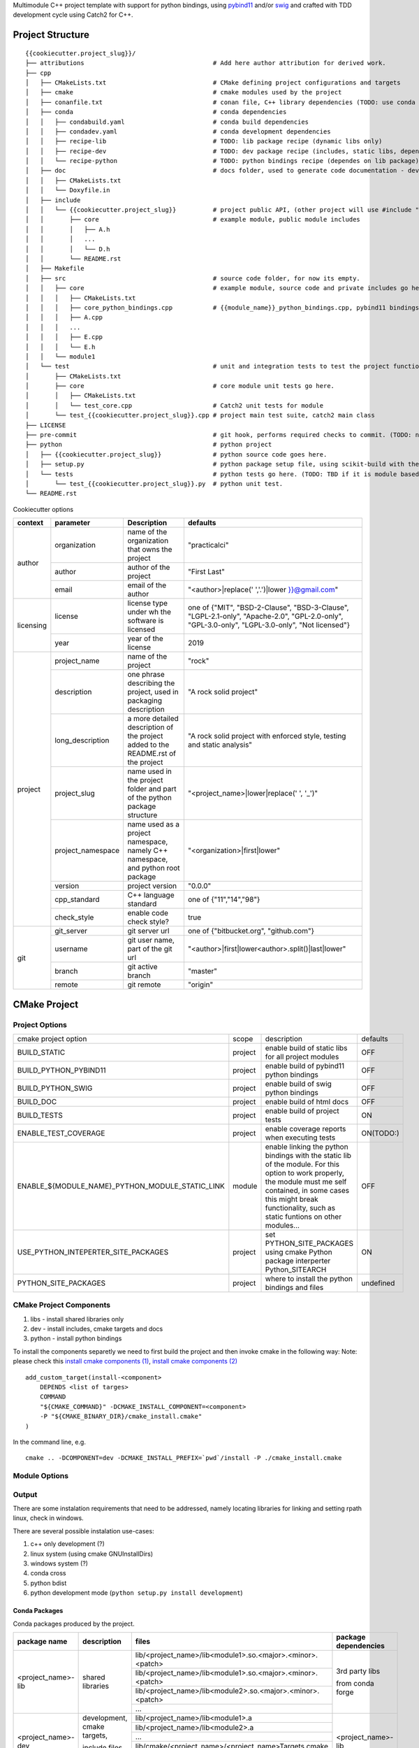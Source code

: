 

Multimodule C++ project template with support for python bindings, using pybind11_ and/or swig_ and crafted with TDD development cycle using Catch2 for C++.

.. _swig: http://www.swig.org/
.. _pybind11: https://pybind11.readthedocs.io/en/stable/


Project Structure
=================


::

    {{cookiecutter.project_slug}}/
    ├── attributions                                   # Add here author attribution for derived work.
    ├── cpp
    │   ├── CMakeLists.txt                             # CMake defining project configurations and targets
    │   ├── cmake                                      # cmake modules used by the project
    │   ├── conanfile.txt                              # conan file, C++ library dependencies (TODO: use conda only)
    │   ├── conda                                      # conda dependencies
    │   │   ├── condabuild.yaml                        # conda build dependencies
    │   │   ├── condadev.yaml                          # conda development dependencies
    │   │   ├── recipe-lib                             # TODO: lib package recipe (dynamic libs only)
    │   │   ├── recipe-dev                             # TODO: dev package recipe (includes, static libs, dependes on lib package)
    │   │   └── recipe-python                          # TODO: python bindings recipe (dependes on lib package)
    │   ├── doc                                        # docs folder, used to generate code documentation - dev package
    │   │   ├── CMakeLists.txt
    │   │   └── Doxyfile.in
    │   ├── include
    │   │   └── {{cookiecutter.project_slug}}          # project public API, (other project will use #include "project_name/...")
    │   │       ├── core                               # example module, public module includes
    │   │       │   ├── A.h
    │   │       │   ...
    │   │       │   └── D.h
    │   │       └── README.rst
    │   ├── Makefile
    │   ├── src                                        # source code folder, for now its empty.
    │   │   ├── core                                   # example module, source code and private includes go here.
    │   │   │   ├── CMakeLists.txt
    │   │   │   ├── core_python_bindings.cpp           # {{module_name}}_python_bindings.cpp, pybind11 bindings
    │   │   │   ├── A.cpp
    │   │   │   ...
    │   │   │   ├── E.cpp
    │   │   │   └── E.h
    │   │   └── module1
    │   └── test                                       # unit and integration tests to test the project functionality.
    │       ├── CMakeLists.txt
    │       ├── core                                   # core module unit tests go here.
    │       │   ├── CMakeLists.txt
    │       │   └── test_core.cpp                      # Catch2 unit tests for module
    │       └── test_{{cookiecutter.project_slug}}.cpp # project main test suite, catch2 main class
    ├── LICENSE
    ├── pre-commit                                     # git hook, performs required checks to commit. (TODO: needs to be fixed.)
    ├── python                                         # python project
    │   ├── {{cookiecutter.project_slug}}              # python source code goes here.
    │   ├── setup.py                                   # python package setup file, using scikit-build with the project CMakeFiles.txt.
    │   └── tests                                      # python tests go here. (TODO: TBD if it is module based ...)
    │       └── test_{{cookiecutter.project_slug}}.py  # python unit test.
    └── README.rst
    

Cookiecutter options

+-----------+---------------------+------------------------------------------------+----------------------------------------------------+
| context   | parameter           | Description                                    | defaults                                           |
+===========+=====================+================================================+====================================================+
|           | organization        | name of the organization that owns the project | "practicalci"                                      |
+           +---------------------+------------------------------------------------+----------------------------------------------------+
| author    | author              | author of the project                          | "First Last"                                       |
+           +---------------------+------------------------------------------------+----------------------------------------------------+
|           | email               | email of the author                            | "<author>|replace(' ','.')|lower }}@gmail.com"     |
+-----------+---------------------+------------------------------------------------+----------------------------------------------------+
|           |                     | license type under wh                          | one of {"MIT", "BSD-2-Clause", "BSD-3-Clause",     |
| licensing | license             | the software is licensed                       | "LGPL-2.1-only", "Apache-2.0", "GPL-2.0-only",     |
|           |                     |                                                | "GPL-3.0-only", "LGPL-3.0-only", "Not licensed"}   |
+           +---------------------+------------------------------------------------+----------------------------------------------------+
|           | year                | year of the license                            | 2019                                               |
+-----------+---------------------+------------------------------------------------+----------------------------------------------------+
|           | project_name        | name of the project                            | "rock"                                             |
+           +---------------------+------------------------------------------------+----------------------------------------------------+
|           | description         | one phrase describing the project,             | "A rock solid project"                             |
|           |                     | used in packaging description                  |                                                    |
+           +---------------------+------------------------------------------------+----------------------------------------------------+
|           | long_description    | a more detailed description of the project     | "A rock solid project with enforced style,         |
|           |                     | added to the README.rst of the project         | testing and static analysis"                       |
+           +---------------------+------------------------------------------------+----------------------------------------------------+
| project   | project_slug        | name used in the project folder and part       | "<project_name>|lower|replace(' ', '_')"           |
|           |                     | of the python package structure                |                                                    |
+           +---------------------+------------------------------------------------+----------------------------------------------------+
|           | project_namespace   | name used as a project namespace,              | "<organization>|first|lower"                       |
|           |                     | namely C++ namespace, and python root package  |                                                    |
+           +---------------------+------------------------------------------------+----------------------------------------------------+
|           | version             | project version                                | "0.0.0"                                            |
+           +---------------------+------------------------------------------------+----------------------------------------------------+
|           | cpp_standard        | C++ language standard                          | one of {"11","14","98"}                            |
+           +---------------------+------------------------------------------------+----------------------------------------------------+
|           | check_style         | enable code check style?                       | true                                               |
+-----------+---------------------+------------------------------------------------+----------------------------------------------------+
|           | git_server          | git server url                                 | one of {"bitbucket.org", "github.com"}             |
+           +---------------------+------------------------------------------------+----------------------------------------------------+
| git       | username            | git user name, part of the git url             | "<author>|first|lower<author>.split()|last|lower"  |
+           +---------------------+------------------------------------------------+----------------------------------------------------+
|           | branch              | git active branch                              | "master"                                           |
+           +---------------------+------------------------------------------------+----------------------------------------------------+
|           | remote              | git remote                                     | "origin"                                           |
+-----------+---------------------+------------------------------------------------+----------------------------------------------------+



CMake Project
=============

Project Options
---------------

+-------------------------------------------------+---------+-----------------------------------------------------+----------+
| cmake project option                            | scope   | description                                         | defaults |
+-------------------------------------------------+---------+-----------------------------------------------------+----------+
| BUILD_STATIC                                    | project | enable build of static libs for all project modules | OFF      |
+-------------------------------------------------+---------+-----------------------------------------------------+----------+
| BUILD_PYTHON_PYBIND11                           | project | enable build of pybind11 python bindings            | OFF      |
+-------------------------------------------------+---------+-----------------------------------------------------+----------+
| BUILD_PYTHON_SWIG                               | project | enable build of swig python bindings                | OFF      |
+-------------------------------------------------+---------+-----------------------------------------------------+----------+
| BUILD_DOC                                       | project | enable build of html docs                           | OFF      |
+-------------------------------------------------+---------+-----------------------------------------------------+----------+
| BUILD_TESTS                                     | project | enable build of project tests                       | ON       |
+-------------------------------------------------+---------+-----------------------------------------------------+----------+
| ENABLE_TEST_COVERAGE                            | project | enable coverage reports when executing tests        | ON(TODO:)|
+-------------------------------------------------+---------+-----------------------------------------------------+----------+
| ENABLE_${MODULE_NAME}_PYTHON_MODULE_STATIC_LINK | module  | enable linking the python bindings with the static  | OFF      |
|                                                 |         | lib of the module. For this option to work properly,|          |
|                                                 |         | the module must me self contained, in some cases    |          |
|                                                 |         | this might break functionality, such as static      |          |
|                                                 |         | funtions on other modules...                        |          |
+-------------------------------------------------+---------+-----------------------------------------------------+----------+
| USE_PYTHON_INTEPERTER_SITE_PACKAGES             | project | set PYTHON_SITE_PACKAGES using cmake Python package | ON       |
|                                                 |         | interperter Python_SITEARCH                         |          |
+-------------------------------------------------+---------+-----------------------------------------------------+----------+
| PYTHON_SITE_PACKAGES                            | project | where to install the python bindings and files      | undefined|
+-------------------------------------------------+---------+-----------------------------------------------------+----------+



CMake Project Components
------------------------

1. libs - install shared libraries only
2. dev  - install includes, cmake targets and docs
3. python - install python bindings


To install the components separetly we need to first build the project and then invoke cmake in the following way:
Note: please check this `install cmake components (1)`_, `install cmake components (2)`_

.. _`install cmake components (1)`: https://stackoverflow.com/questions/9190098/for-cmakes-install-command-what-can-the-component-argument-do
.. _`install cmake components (2)`: https://stackoverflow.com/questions/21852817/cmake-how-to-create-alias-for-installing-different-targets/21853784#21853784


::

    add_custom_target(install-<component>
        DEPENDS <list of targes>
        COMMAND 
        "${CMAKE_COMMAND}" -DCMAKE_INSTALL_COMPONENT=<component>
        -P "${CMAKE_BINARY_DIR}/cmake_install.cmake"
    )

In the command line, e.g.

::

    cmake .. -DCOMPONENT=dev -DCMAKE_INSTALL_PREFIX=`pwd`/install -P ./cmake_install.cmake



Module Options
--------------

Output
------

There are some instalation requirements that need to be addressed, namely locating libraries for linking and setting rpath linux, check in windows.

There are several possible instalation use-cases:

1. c++ only development (?)
2. linux system (using cmake GNUInstallDirs)
3. windows system (?)
4. conda cross
5. python bdist
6. python development mode (``python setup.py install development``)


Conda Packages
~~~~~~~~~~~~~~

Conda packages produced by the project.

+-----------------------+-------------------------------+------------------------------------------------------------+--------------------------------+
| package name          | description                   | files                                                      | package dependencies           |
+=======================+===============================+============================================================+================================+
| <project_name>-lib    | shared libraries              | lib/<project_name>/lib<module1>.so.<major>.<minor>.<patch> | 3rd party libs                 |
+                       +                               +------------------------------------------------------------+                                +
|                       |                               | lib/<project_name>/lib<module1>.so.<major>.<minor>.<patch> |                                |
+                       +                               +------------------------------------------------------------+                                +
|                       |                               | lib/<project_name>/lib<module2>.so.<major>.<minor>.<patch> | from conda forge               |
+                       +                               +------------------------------------------------------------+                                +
|                       |                               | ...                                                        |                                |
+-----------------------+-------------------------------+------------------------------------------------------------+--------------------------------+
| <project_name>-dev    | development, cmake targets,   | lib/<project_name>/lib<module1>.a                          | <project_name>-lib             |
+                       +                               +------------------------------------------------------------+                                +
|                       | include files and static libs | lib/<project_name>/lib<module2>.a                          |                                |
+                       +                               +------------------------------------------------------------+                                +
|                       |                               | ...                                                        |                                |
+                       +                               +------------------------------------------------------------+                                +
|                       |                               | lib/cmake/<project_name>/<project_name>Targets.cmake       |                                |
+                       +                               +------------------------------------------------------------+                                +
|                       |                               | lib/cmake/<project_name>/<project_name>Config.cmake        |                                |
+                       +                               +------------------------------------------------------------+                                +
|                       |                               | include/<project_name>/                                    |                                |
+-----------------------+-------------------------------+------------------------------------------------------------+--------------------------------+
| <project_name>-python | C++ python bindings           | <project_name>/<module1>.<python-sufix>.so                 | <project_name>-lib             |
+                       +                               +------------------------------------------------------------+                                +
|                       | (pybind11 or/and swig)        | <project_name>/<module2>.<python-sufix>.so                 | or none, if static compiled    |
+                       +                               +------------------------------------------------------------+                                +
|                       |                               | ...                                                        | TODO: check nuitka subpackages |
+                       +                               +------------------------------------------------------------+                                +
|                       |                               | swig generated python files ...                            |                                |
+                       +                               +------------------------------------------------------------+                                +
|                       |                               | <project_name>/pyinstaller/<project_name>.spec (TODO:)     |                                |
+                       +                               +------------------------------------------------------------+                                +
|                       |                               | <project_name>/pyinstaller/hooks (TODO:)                   |                                |
+-----------------------+-------------------------------+------------------------------------------------------------+--------------------------------+

Development
~~~~~~~~~~~

TODO: Need to define a structure for build in linux dues to the RPATH, in windows dunno yet.


opencv from pypi has the following structure:

https://files.pythonhosted.org/packages/37/49/874d119948a5a084a7ebe98308214098ef3471d76ab74200f9800efeef15/opencv_python-4.0.0.21-cp36-cp36m-manylinux1_x86_64.whl

* cv2/.lib/ - .so files
* cv2/data/ - data files
* cv2/cv2.cpython-36m-x86_64-linux-gnu.so # single so file. (might require multi package)

torch from pypi
https://files.pythonhosted.org/packages/31/ca/dd2c64f8ab5e7985c4af6e62da933849293906edcdb70dac679c93477733/torch-1.0.1.post2-cp36-cp36m-manylinux1_x86_64.whl

* torch/lib - .so files
* torch/lib/include - c and cuda header files (.cuh)
* torch/_C.cpython-36m-x86_64-linux-gnu.so - C++ bindings, link with packaged libs


General checks for the build.

1. prevent **in source build tree**, allow for the execution of tests and checks.

Requirements
````````````

Set of requirements to support TDD development cycle.


1. C++ tests

  1.1. execute all tests, exporting gcov (coverage) results.

  1.2. execute and filter tests based on tags, such:

    1.2.1. ``[perf]``  - performance related tests ?
    
    1.2.2. ``[mem]``   - memory memory related tests ?
    
    1.2.3. ``[func1]`` - functionality 1 ...

  1.3. execute tests under valgrind, to check for memory issues.

2. test python integration

  2.1 execute tests under valgrind, to check for memory issues.
  
  2.1 execute performance tests, with time outputs.
  


Additional Checks
`````````````````

These checks, are available unde one target, and are to be executed in pre commit conditions or in the CI,
not necessary in TDD fast development cycle.

1. Memory checks - valgrind
2. clang-tidy
3. clang-format


References
==========

* swig_
* pybind11_
* `pyinstaller specs`_

.. _`pyinstaller specs`: https://pythonhosted.org/PyInstaller/spec-files.html